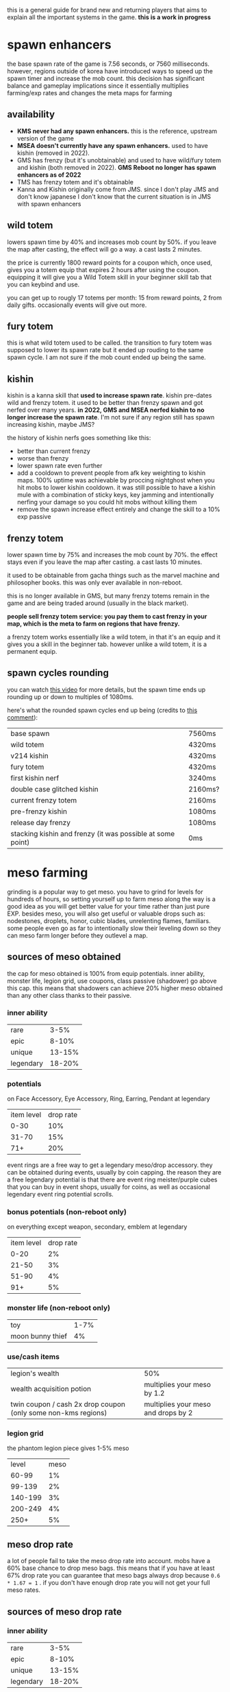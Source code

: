 this is a general guide for brand new and returning players that aims to explain all the important systems in the game. *this is a work in progress*

* spawn enhancers
the base spawn rate of the game is 7.56 seconds, or 7560 milliseconds.  however, regions outside of korea have introduced ways to speed up the spawn timer and increase the mob count. this decision has significant balance and gameplay implications since it essentially multiplies farming/exp rates and changes the meta maps for farming

** availability
- *KMS never had any spawn enhancers.* this is the reference, upstream version of the game
- *MSEA doesn't currently have any spawn enhancers.* used to have kishin (removed in 2022).
- GMS has frenzy (but it's unobtainable) and used to have wild/fury totem and kishin (both removed in 2022). *GMS Reboot no longer has spawn enhancers as of 2022*
- TMS has frenzy totem and it's obtainable
- Kanna and Kishin originally come from JMS. since I don't play JMS and don't know japanese I don't know that the current situation is in JMS with spawn enhancers

** wild totem
 lowers spawn time by 40% and increases mob count by 50%. if you leave the map after casting, the effect will go a way. a cast lasts 2 minutes.

the price is currently 1800 reward points for a coupon which, once used, gives you a totem equip that expires 2 hours after using the coupon. equipping it will give you a Wild Totem skill in your beginner skill tab that you can keybind and use.

you can get up to rougly 17 totems per month: 15 from reward points, 2 from daily gifts. occasionally events will give out more.
** fury totem
this is what wild totem used to be called. the transition to fury totem was supposed to lower its spawn rate but it ended up rouding to the same spawn cycle. I am not sure if the mob count ended up being the same.
** kishin
kishin is a kanna skill that *used to increase spawn rate*. kishin pre-dates wild and frenzy totem. it used to be better than frenzy spawn and got nerfed over many years. *in 2022, GMS and MSEA nerfed kishin to no longer increase the spawn rate*. I'm not sure if any region still has spawn increasing kishin, maybe JMS?

the history of kishin nerfs goes something like this:

- better than current frenzy
- worse than frenzy
- lower spawn rate even further
- add a cooldown to prevent people from afk key weighting to kishin maps. 100% uptime was achievable by proccing nightghost when you hit mobs to lower kishin cooldown. it was still possible to have a kishin mule with a combination of sticky keys, key jamming and intentionally nerfing your damage so you could hit mobs without killing them
- remove the spawn increase effect entirely and change the skill to a 10% exp passive
** frenzy totem
lower spawn time by 75% and increases the mob count by 70%. the effect stays even if you leave the map after casting. a cast lasts 10 minutes.

it used to be obtainable from gacha things such as the marvel machine and philosopher books. this was only ever available in non-reboot.

this is no longer available in GMS, but many frenzy totems remain in the game and are being traded around (usually in the black market).

*people sell frenzy totem service: you pay them to cast frenzy in your map, which is the meta to farm on regions that have frenzy.*

a frenzy totem works essentially like a wild totem, in that it's an equip and it gives you a skill in the beginner tab. however unlike a wild totem, it is a permanent equip.
** spawn cycles rounding
you can watch [[https://www.youtube.com/watch?v=CNddTLz3KQg][this video]] for more details, but the spawn time ends up rounding up or down to multiples of 1080ms.

here's what the rounded spawn cycles end up being (credits to [[https://www.youtube.com/watch?v=CNddTLz3KQg&lc=Ugz7QND6wRtjchc3yjB4AaABAg][this comment]]):

| base spawn                                                 | 7560ms  |
| wild totem                                                 | 4320ms  |
| v214 kishin                                                | 4320ms  |
| fury totem                                                 | 4320ms  |
| first kishin nerf                                          | 3240ms  |
| double case glitched kishin                                | 2160ms? |
| current frenzy totem                                       | 2160ms  |
| pre-frenzy kishin                                          | 1080ms  |
| release day frenzy                                         | 1080ms  |
| stacking kishin and frenzy (it was possible at some point) | 0ms     |

* meso farming
grinding is a popular way to get meso. you have to grind for levels for hundreds of hours, so setting yourself up to farm meso along the way is a good idea as you will get better value for your time rather than just pure EXP. besides meso, you will also get useful or valuable drops such as: nodestones, droplets, honor, cubic blades, unrelenting flames, familiars. some people even go as far to intentionally slow their leveling down so they can meso farm longer before they outlevel a map.
** sources of meso obtained
the cap for meso obtained is 100% from equip potentials. inner ability, monster life, legion grid, use coupons, class passive (shadower) go above this cap. this means that shadowers can achieve 20% higher meso obtained than any other class thanks to their passive.
*** inner ability
| rare      |   3-5% |
| epic      |  8-10% |
| unique    | 13-15% |
| legendary | 18-20% |
*** potentials
on Face Accessory, Eye Accessory, Ring, Earring, Pendant at legendary
| item level | drop rate |
|       0-30 |       10% |
|      31-70 |       15% |
|        71+ |       20% |

event rings are a free way to get a legendary meso/drop accessory. they can be obtained during events, usually by coin capping. the reason they are a free legendary potential is that there are event ring meister/purple cubes that you can buy in event shops, usually for coins, as well as occasional legendary event ring potential scrolls.
*** bonus potentials (non-reboot only)
on everything except weapon, secondary, emblem at legendary
| item level | drop rate |
|       0-20 |        2% |
|      21-50 |        3% |
|      51-90 |        4% |
|        91+ |        5% |
*** monster life (non-reboot only)
| toy              | 1-7% |
| moon bunny thief |   4% |
*** use/cash items
| legion's wealth                                               | 50%                                 |
| wealth acquisition potion                                     | multiplies your meso by 1.2         |
| twin coupon / cash 2x drop coupon (only some non-kms regions) | multiplies your meso and drops by 2 |
*** legion grid
the phantom legion piece gives 1-5% meso
|   level | meso |
|   60-99 |   1% |
|  99-139 |   2% |
| 140-199 |   3% |
| 200-249 |   4% |
|    250+ |   5% |
** meso drop rate
a lot of people fail to take the meso drop rate into account. mobs have a 60% base chance to drop meso bags. this means that if you have at least 67% drop rate you can guarantee that meso bags always drop because ~0.6 * 1.67 = 1~ .
if you don't have enough drop rate you will not get your full meso rates.
** sources of meso drop rate
*** inner ability
| rare      |   3-5% |
| epic      |  8-10% |
| unique    | 13-15% |
| legendary | 18-20% |
*** potentials
on Face Accessory, Eye Accessory, Ring, Earring, Pendant at legendary
| item level | drop rate |
|       0-30 |       10% |
|      31-70 |       15% |
|        71+ |       20% |

event rings are a free way to get a legendary meso/drop accessory. they can be obtained during events, usually by coin capping. the reason they are a free legendary potential is that there are event ring meister/purple cubes that you can buy in event shops, usually for coins, as well as occasional legendary event ring potential scrolls.
*** bonus potentials (non-reboot only)
on everything except weapon, secondary, emblem at legendary
| item level | drop rate |
|       0-20 |        2% |
|      21-50 |        3% |
|      51-90 |        4% |
|        91+ |        5% |
*** monster life (non-reboot only)
| erda  | 1-7% drop rate in arcane river |
| seruf |                             2% |
*** familiars (only some non-KMS regions)
NOTE: familiar drop rate does NOT affect meso drop rate. you need it to be meso drop rate specifically.
| tier   | line                                                      |
| common | Increase Item Drop and Meso Drop by a small amount (20%)  |
| common | Increase Meso Drop by a small amount (30%)                |
| epic   | Increases Meso Drop Rate by a large amount (100%)         |
| epic   | Increases Meso Drop Rate (60%)                            |
| unique | Increases Item and Meso Drop Rate by a large amount (60%) |
*** use/cash items
| legion's luck                                                 |                                 50% |
| 2x drop coupon                                                |                                100% |
| wealth acquisition potion                                     |                                 20% |
| twin coupon / cash 2x drop coupon (only some non-kms regions) | multiplies your meso and drops by 2 |
** cheap setup for non-reboot
since meso/drop items can be expensive, it's ideal to avoid buying meso/drop items whenever possible. this setup will put you at 118-120% meso (161-164% with the wealth potion) and 67-79% drop (when the wealth potion is active)

| meso on inner ability 1st line       | 18-20% meso                              |
| drop on inner ability 2nd line       | 13-15% drop                              |
| 4 event rings with meso potential    | 80% meso                                 |
| cheapest meso accessory you can find | 20% meso                                 |
| cheapest drop accessory you can find | 20% drop                                 |
| decent holy symbol                   | 14-24% drop                              |
| wealth acquisition potion            | 20% drop and multiplies your meso by 1.2 |

if you are on GMS or any region with familiars, you can replace the drop accessory with a common familiar that has "Increase Meso Drop by a small amount" or better, but keep in mind that if you farm a lot you will have to keep extracting familiar cards to buy familiar essence which can be annoying and if you're not farming in a map that drops familiars then you will have to spend meso to buy them from the auction house, or you just can't if you're in reboot.

if your region has cash 2x drop coupons that double your meso (twin coupons in MSEA), remember to use them

NOTE: apparently nodestone drop rate caps at 200%, so your node drops won't benefit past that
* regional differences
there are multiple localizations of the game with significant content and gameplay differences. it's important to be aware of these differences when discussing game balance decisions coming from KMS, as they can sometimes appear nonsensical in a meta that significantly differs from KMS. this list is inteded to illustrate balance/meta difference between regions, it's not inteded to be an exhaustive list
** KMS - Korean MapleStory (April 29, 2003)
the original, upstream, reference version of the game. all core content updates are released in korea first and trickle down to other regions months later. also the most highly populated version currently
** JMS - Japanese MapleStory (December 3, 2003)
*** JMS classes
**** Kanna (mage, August 16 2012)
introduced the skill Kishin, which speeds up the respawn time and increases the maximum number of monsters in the map. as far as I know, the first spawn enhancer.

*this made farming a lot faster than intended and changed the meta for the most efficient maps*. it also pushed players to create a kanna on a second account to cast kishin for their main, a 2pc meta. *it was subsequently nerfed multiple times in GMS and MSEA until the spawn enhancement effect was completely removed in 2022*. I am unsure about the status of kishin in other regions.

link skill is 10% damage which ends up being one of the best-in-slot link skills for mobbing and bossing
**** Hayato (warrior, July 24 2012)
**** Beast Tamer (mage, July 2014)
link skill gives up to 10% crit rate and 10% boss damage
*** JMS bosses
**** Princess No
- drops Kanna's Treasure, a level 140 ring. *significant power creep: KMS doesn't have many rings that can be starforced to 22+ stars* (and all of those rings are unique equipped) so it's a power creep over KMS especially with how early it can be obtained
- drops Captivating Fragments which can be opened for a Princess No secondary weapon. these have slightly better stats than a regular secondary but the difference is negligible
**** Akechi Mitsuhide
just below normal lotus in terms of damage requirement, sizable increase in boss crystal meso income
*** JMS questlines and areas
**** Threads of Fate
comes with a mini dating sim ui with all the characters from the questline.

players have been able herb pouches much more easily than intended with a complicated setup exploiting seemingly unintended mechanics with the "ask" system. *this makes wealth acquisition potions and other items crafted with juniper berry seed oils a lot more easy to obtain than originally intended*
**** Zipangu region
Mushroom Shrine, Ninja Castle, Showa, Neo Tokyo, etc...
*** JMS events
**** Sengoku High
allows players to obtain the sengoku badge, a badge that can obtain potential. *significant power creep: KMS doesn't have any pottable badges, so it's an extra potential that they don't have*
** GMS - Global MapleStory (May 11, 2005)
- imported a lot of content from JMS, including Kanna, Hayato, Beast Tamer, Princess No, Akechi Mitsuhide, Threads of Fate, Zipangu
- imported the housing and familiar systems from TMS
- imported the singapore and malaysia areas from MSEA as well as pottable badges
- imported sengoku pottable badges from JMS
- *nodestone drops are untradeable*. to sell nodestones on the auction house, you have to open them and extract them to craft tradable ones.
- *daily bosses drop master and meister cubes*
- *master and meister cubes are untradable*
- *miracle time event doesn't affect non-cash cubes (such as meister, master, occult)*
- *reward points cannot be used to buy NX items in the cash shop, unlike in KMS*. there is instead a dedicated reward points shop with limited choice
- *instead of having the non-expiring buff freezers packs that KMS has, GMS has an npc called Matilda in non-reboot that sells 5 1-week buff freezers for 1m each per day*
- *spell trace fever doesn't happen every sunday*
- *equips can be hammered twice instead of once*. this adds up to a decent power creep, especially if you consider 1 extra slot of everything that scrolls for att
- *imports TMS cubes such as violet, uni, equality. these make 3line and multiple prime potentials a lot easier to obtain for non-reboot*. violet cube prime chances are much lower than in TMS and don't guarantee double primes
- *much higher tier up rate for potential, estimated to be 4-5x of KMS*
- *higher star force price than KMS (20-30% higher?)*. starforce price will be reduced by another ~20% after totem removal
- *imports breath of divinity from TMS* see TMS section
- *level 151+ items have higher potential lines, similar to the 250+ lines for ethernal equips in KMS. slight power creep*

*** GMS items
**** battle-roid android
- *gives infinite buff freezers*. this can be obtained through gacha systems such as the marvel machine and is a very expensive purchase for the average player (like 300k NX worth of meso) I am unsure what region this item originates from
**** wondroid heart
- *22 higher att than a fairy heart from spell tracing due to higher att per slot because of the higher level*. the only lvl 120 permanent heart in KMS is the liquid-metal heart and it has been unobtainable for a long time.
**** outlaw heart
- *major power creep: 29 higher att than a fairy heart from scrolling. also goes to 22+ stars  and gains attack so way higher stats, like 200+ total attack at 22*
**** lucid earring
cash equip that gives a bind skill with a 90s cooldown. cooldown not shared with other binds. *makes bosses significantly easier since they can be bound a lot more often*
*** GMS spawn enhancers
- frenzy totem (non-reboot only) *major balance implications: over 2x the farming rates as KMS*
- used to have wild totem and kishin. removed in 2022
*** GMS buffs
- 24 hours *multiplicative 2x exp coupon. only works up to lvl 250. makes early leveling significantly easier.*
*** GMS classes
**** Jett (pirate)
*** GMS bosses
**** gollux
released in 2013, it introduced the gollux accessories, easily obtainable even by weak low level characters by farming the lower difficulties of the boss daily. *MAJOR power creep: superior gollux 4-set effect is 30% boss 30% ignore defense, 35 att and a bunch of stat. each accessory can be scrolled with special scrolls that give 4 att per slot, much easier to obtain than premium accessory scrolls. this was so overpowered that as of 2022 these accessories are still the realistic best in slot. this makes some KMS accessories irrelevant, such as the estellia earring. it also makes the pitched boss set a lot less appealing, which is supposed to be the endgame*

it was revamped in 2020 to have a much higher damage requirement and more unforgiving mechanics. even characters that can clear normal lotus might struggle with hellux. the gear is still relatively easy to obtain for how good it is
*** GMS questlines and areas
**** monad
*removed in 2022*. this was effectively an extra daily boss (julieta) that you can do 4 times a day for extra chance of cubes. also drops boxes that give epic empress and japanese gear.
**** commerci
through denaro obtained from daily voyages and the party quests, players can purchase sweetwater accessories. this content can be easily cleared even on a weak low level character. the face and eye accessories are sometimes slightly better than alternatives because they're level 160 and have higher potential lines and staforce stats.

denaro can also be used to transpose items. see the transpose section
*** GMS upgrade systems
**** familiars
adds the ability to summon monsters as your familiars which have stats similar to a potential on them. *major power creep: these can roll boss damage and ignore enemy defense lines. also, healing familiars allow players to heal quickly and even through heal lock boss mechanics which makes a lot of bosses a lot easier that they should be*.

the GMS familiar system is a bit different than TMS's. UI appears to be a bit different, and familiars can't roll final damage unlike in TMS. might be an older iteration of it

familiar cards only drop in morass, esfera, moonbridge, labyrinth, limina for lvl200+ areas. *this creates a huge bias to avoid other areas like sellas or the lvl 260+ grandis areas until your familiars are done even though they would otherwise be perfectly valid for farming.*
**** transposing
part of commerci. you can only transpose into sweetwater armors and accessories. the source items cannot be higher than 16 stars. one star is lost but the stats remain. so *if you transpose at 16 stars, you get a 15 star item that has the stats of a 16 star*, effectively injecting an extra star worth of stats. flame stats of the source item are maintained, so *trasponsing a flame advantaged item gets you a flame advantage flame even though sweetwater gear doesn't have flame advantage*. the source item set effect is lost and replaced by the destination set effect (only sweetwater armors have a set effect). back when tyrants were meta, this was used to give tyrant gear a set effect for a bunch of extra attack. currently, it is used to transpose accessories for the higher stats. pendant and eye accessory usually. *small power creep: a bit of extra attack and stat*

** TMS - Taiwan MapleStory (June 1, 2005)
this region is known to have insane power creep. not knowing the language I don't know the true extent of the custom content in this region.
*** TMS upgrade systems
**** familiars
adds the ability to summon monsters as your familiars which have stats similar to a potential on them. *major power creep: in TMS, familiars can roll % FINAL DAMAGE lines*.
**** animus cube
works like a black cube but you *can lock a line that you don't want to reroll*. apparently you need some etc from bosses to lock
**** reflect cube
like a red cube but has a 20% chance to mirror the 1st line to the 2nd line, making it 
**** hexa/violet cube
rolls 6 lines and lets you pick any 3 of them. *much higher chance of 3 lining an item than regular cubes*. in TMS, these cubes guarantees 2 prime lines on every roll. other regions such as GMS and MSEA have lower prime chances that don't guarantee more than 1 prime
**** equality cube
only rolls prime lines. *multiple prime items WAY easier, especially good for things like double drop, meso, crit damage, cooldown*
**** uni cube
spend cubes to select a random line, reroll line once (without spending cubes), repeat. *makes triple prime items a lot easier (equality cube double prime -> unicube 3rd prime line). also good for turning a 2l into a 3l*
*** TMS items
**** breath of divinity ring
very expensive item obtainable from gachas like marvel machine and philosopher books. *makes boss mechanics a lot easier: gives a shield buff skill that lets you tank 100+% hp attacks quite often (the extra hp bar recovers as you hit the boss). it's also yet another 22+star ring that KMS doesn't have*

** CMS - China MapleStory
apparently the official chinese name is "Adventure Island Online". I don't know much about this region. some major balance critical difference that I heard about are a *lower damage cap than other regions that can be unlocked by spending money and 6 ring slots*

*** CMS classes
**** Zen (pirate)
apparently started as a Jett reskinned to have more of a martial arts theme. development of this class later stopped and creation was disabled. Zen characters were later converted to Mo Xuan in regions that had that class. MSEA just outright deleted the class and forced people to job change their Zens to other explorer pirates
**** Mo Xuan (pirate)
martial arts themed class that replaces zen in CMS and TMS
** MSEA - MapleStory South East Asia (June 23, 2005)
MSEA doesn't have a reboot server. they import some of the TMS cubes such as hexa and reflect.

has battle-roid and outlaw heart. see GMS section

has breath of divinity. see TMS section

has lucid earring. see GMS section
*** MSEA buffs
- twin coupon: multiplicative 2x drop coupon which also doubles meso drops. *major balance implications: effectively doubles farming rates, including meso*
** EMS - Europe MapleStory (April 12, 2007)
in 2016, EMS was merged with GMS and all data was transfered over.

some content that was unique to EMS is forever gone, such as the veracent area. a lot of legacy items from EMS only events and content carried over to GMS, such as lord of the darkness medal (+50 att).

there were also issues migrating flames to GMS, resulting in *items being able to be flamed twice with way higher than intended stats*. apparently the flame stats were initially converted to blue stats. some of these double flamed items are still around in the auction house
** Thailand MapleStory
I don't know much about this region, other than it was shut down in 2020 and players were forced to move to MSEA and given a few gifts (but no data transfer).

